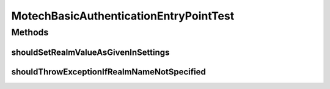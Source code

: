 .. java:import:: org.hamcrest.core Is

.. java:import:: org.junit Test

.. java:import:: org.motechproject.server.config SettingsFacade

MotechBasicAuthenticationEntryPointTest
=======================================

.. java:package:: org.motechproject.security.authentication
   :noindex:

.. java:type:: public class MotechBasicAuthenticationEntryPointTest

Methods
-------
shouldSetRealmValueAsGivenInSettings
^^^^^^^^^^^^^^^^^^^^^^^^^^^^^^^^^^^^

.. java:method:: @Test public void shouldSetRealmValueAsGivenInSettings()
   :outertype: MotechBasicAuthenticationEntryPointTest

shouldThrowExceptionIfRealmNameNotSpecified
^^^^^^^^^^^^^^^^^^^^^^^^^^^^^^^^^^^^^^^^^^^

.. java:method:: @Test public void shouldThrowExceptionIfRealmNameNotSpecified()
   :outertype: MotechBasicAuthenticationEntryPointTest

